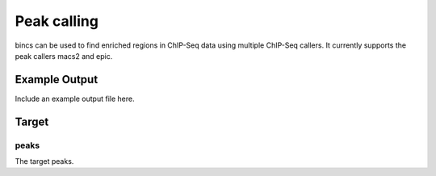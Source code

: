 Peak calling
============

bincs can be used to find enriched regions in ChIP-Seq data using multiple
ChIP-Seq callers. It currently supports the peak callers macs2 and epic.

Example Output
--------------

Include an example output file here.

Target
------

peaks
"""""

The target peaks.
